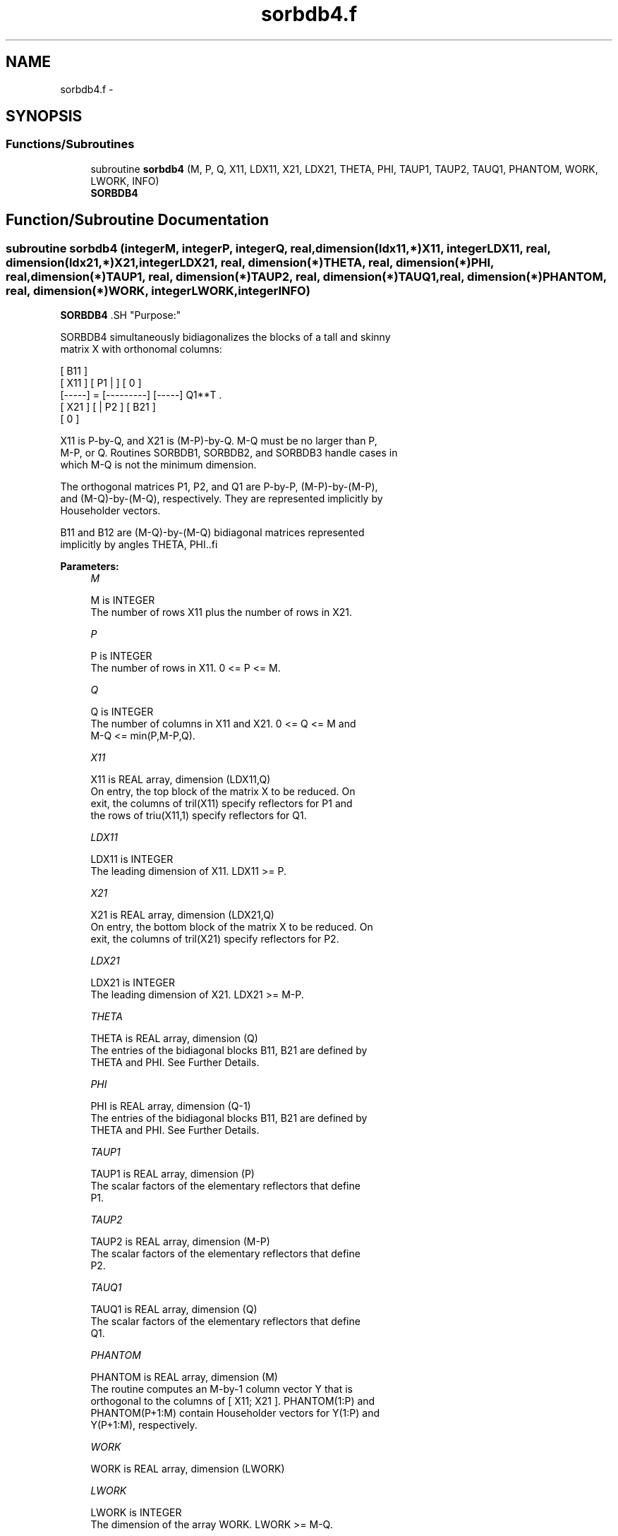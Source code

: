 .TH "sorbdb4.f" 3 "Sat Nov 16 2013" "Version 3.4.2" "LAPACK" \" -*- nroff -*-
.ad l
.nh
.SH NAME
sorbdb4.f \- 
.SH SYNOPSIS
.br
.PP
.SS "Functions/Subroutines"

.in +1c
.ti -1c
.RI "subroutine \fBsorbdb4\fP (M, P, Q, X11, LDX11, X21, LDX21, THETA, PHI, TAUP1, TAUP2, TAUQ1, PHANTOM, WORK, LWORK, INFO)"
.br
.RI "\fI\fBSORBDB4\fP \fP"
.in -1c
.SH "Function/Subroutine Documentation"
.PP 
.SS "subroutine sorbdb4 (integerM, integerP, integerQ, real, dimension(ldx11,*)X11, integerLDX11, real, dimension(ldx21,*)X21, integerLDX21, real, dimension(*)THETA, real, dimension(*)PHI, real, dimension(*)TAUP1, real, dimension(*)TAUP2, real, dimension(*)TAUQ1, real, dimension(*)PHANTOM, real, dimension(*)WORK, integerLWORK, integerINFO)"

.PP
\fBSORBDB4\fP .SH "Purpose:"
.PP
.PP
.PP
.nf
 SORBDB4 simultaneously bidiagonalizes the blocks of a tall and skinny
 matrix X with orthonomal columns:

                            [ B11 ]
      [ X11 ]   [ P1 |    ] [  0  ]
      [-----] = [---------] [-----] Q1**T .
      [ X21 ]   [    | P2 ] [ B21 ]
                            [  0  ]

 X11 is P-by-Q, and X21 is (M-P)-by-Q. M-Q must be no larger than P,
 M-P, or Q. Routines SORBDB1, SORBDB2, and SORBDB3 handle cases in
 which M-Q is not the minimum dimension.

 The orthogonal matrices P1, P2, and Q1 are P-by-P, (M-P)-by-(M-P),
 and (M-Q)-by-(M-Q), respectively. They are represented implicitly by
 Householder vectors.

 B11 and B12 are (M-Q)-by-(M-Q) bidiagonal matrices represented
 implicitly by angles THETA, PHI..fi
.PP
 
.PP
\fBParameters:\fP
.RS 4
\fIM\fP 
.PP
.nf
          M is INTEGER
           The number of rows X11 plus the number of rows in X21.
.fi
.PP
.br
\fIP\fP 
.PP
.nf
          P is INTEGER
           The number of rows in X11. 0 <= P <= M.
.fi
.PP
.br
\fIQ\fP 
.PP
.nf
          Q is INTEGER
           The number of columns in X11 and X21. 0 <= Q <= M and
           M-Q <= min(P,M-P,Q).
.fi
.PP
.br
\fIX11\fP 
.PP
.nf
          X11 is REAL array, dimension (LDX11,Q)
           On entry, the top block of the matrix X to be reduced. On
           exit, the columns of tril(X11) specify reflectors for P1 and
           the rows of triu(X11,1) specify reflectors for Q1.
.fi
.PP
.br
\fILDX11\fP 
.PP
.nf
          LDX11 is INTEGER
           The leading dimension of X11. LDX11 >= P.
.fi
.PP
.br
\fIX21\fP 
.PP
.nf
          X21 is REAL array, dimension (LDX21,Q)
           On entry, the bottom block of the matrix X to be reduced. On
           exit, the columns of tril(X21) specify reflectors for P2.
.fi
.PP
.br
\fILDX21\fP 
.PP
.nf
          LDX21 is INTEGER
           The leading dimension of X21. LDX21 >= M-P.
.fi
.PP
.br
\fITHETA\fP 
.PP
.nf
          THETA is REAL array, dimension (Q)
           The entries of the bidiagonal blocks B11, B21 are defined by
           THETA and PHI. See Further Details.
.fi
.PP
.br
\fIPHI\fP 
.PP
.nf
          PHI is REAL array, dimension (Q-1)
           The entries of the bidiagonal blocks B11, B21 are defined by
           THETA and PHI. See Further Details.
.fi
.PP
.br
\fITAUP1\fP 
.PP
.nf
          TAUP1 is REAL array, dimension (P)
           The scalar factors of the elementary reflectors that define
           P1.
.fi
.PP
.br
\fITAUP2\fP 
.PP
.nf
          TAUP2 is REAL array, dimension (M-P)
           The scalar factors of the elementary reflectors that define
           P2.
.fi
.PP
.br
\fITAUQ1\fP 
.PP
.nf
          TAUQ1 is REAL array, dimension (Q)
           The scalar factors of the elementary reflectors that define
           Q1.
.fi
.PP
.br
\fIPHANTOM\fP 
.PP
.nf
          PHANTOM is REAL array, dimension (M)
           The routine computes an M-by-1 column vector Y that is
           orthogonal to the columns of [ X11; X21 ]. PHANTOM(1:P) and
           PHANTOM(P+1:M) contain Householder vectors for Y(1:P) and
           Y(P+1:M), respectively.
.fi
.PP
.br
\fIWORK\fP 
.PP
.nf
          WORK is REAL array, dimension (LWORK)
.fi
.PP
.br
\fILWORK\fP 
.PP
.nf
          LWORK is INTEGER
           The dimension of the array WORK. LWORK >= M-Q.
 
           If LWORK = -1, then a workspace query is assumed; the routine
           only calculates the optimal size of the WORK array, returns
           this value as the first entry of the WORK array, and no error
           message related to LWORK is issued by XERBLA.
.fi
.PP
.br
\fIINFO\fP 
.PP
.nf
          INFO is INTEGER
           = 0:  successful exit.
           < 0:  if INFO = -i, the i-th argument had an illegal value.
.fi
.PP
.RE
.PP
\fBAuthor:\fP
.RS 4
Univ\&. of Tennessee 
.PP
Univ\&. of California Berkeley 
.PP
Univ\&. of Colorado Denver 
.PP
NAG Ltd\&. 
.RE
.PP
\fBDate:\fP
.RS 4
July 2012 
.RE
.PP
\fBFurther Details: \fP
.RS 4

.PP
.nf
  The upper-bidiagonal blocks B11, B21 are represented implicitly by
  angles THETA(1), ..., THETA(Q) and PHI(1), ..., PHI(Q-1). Every entry
  in each bidiagonal band is a product of a sine or cosine of a THETA
  with a sine or cosine of a PHI. See [1] or SORCSD for details.

  P1, P2, and Q1 are represented as products of elementary reflectors.
  See SORCSD2BY1 for details on generating P1, P2, and Q1 using SORGQR
  and SORGLQ.
.fi
.PP
 
.RE
.PP
\fBReferences: \fP
.RS 4
[1] Brian D\&. Sutton\&. Computing the complete CS decomposition\&. Numer\&. Algorithms, 50(1):33-65, 2009\&. 
.RE
.PP

.PP
Definition at line 213 of file sorbdb4\&.f\&.
.SH "Author"
.PP 
Generated automatically by Doxygen for LAPACK from the source code\&.
